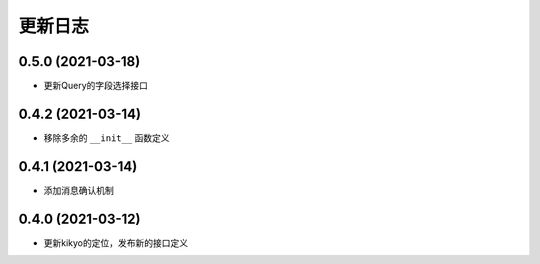 .. _changelog:

更新日志
================================================================================

0.5.0 (2021-03-18)
------------------

- 更新Query的字段选择接口

0.4.2 (2021-03-14)
------------------

- 移除多余的 ``__init__`` 函数定义

0.4.1 (2021-03-14)
------------------

- 添加消息确认机制

0.4.0 (2021-03-12)
------------------

- 更新kikyo的定位，发布新的接口定义
